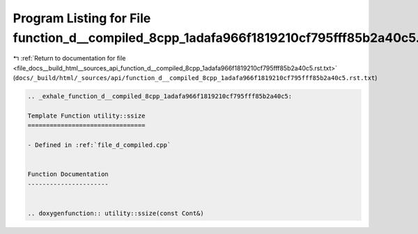 
.. _program_listing_file_docs__build_html__sources_api_function_d__compiled_8cpp_1adafa966f1819210cf795fff85b2a40c5.rst.txt:

Program Listing for File function_d__compiled_8cpp_1adafa966f1819210cf795fff85b2a40c5.rst.txt
=============================================================================================

|exhale_lsh| :ref:`Return to documentation for file <file_docs__build_html__sources_api_function_d__compiled_8cpp_1adafa966f1819210cf795fff85b2a40c5.rst.txt>` (``docs/_build/html/_sources/api/function_d__compiled_8cpp_1adafa966f1819210cf795fff85b2a40c5.rst.txt``)

.. |exhale_lsh| unicode:: U+021B0 .. UPWARDS ARROW WITH TIP LEFTWARDS

.. code-block:: cpp

   .. _exhale_function_d__compiled_8cpp_1adafa966f1819210cf795fff85b2a40c5:
   
   Template Function utility::ssize
   ================================
   
   - Defined in :ref:`file_d_compiled.cpp`
   
   
   Function Documentation
   ----------------------
   
   
   .. doxygenfunction:: utility::ssize(const Cont&)
